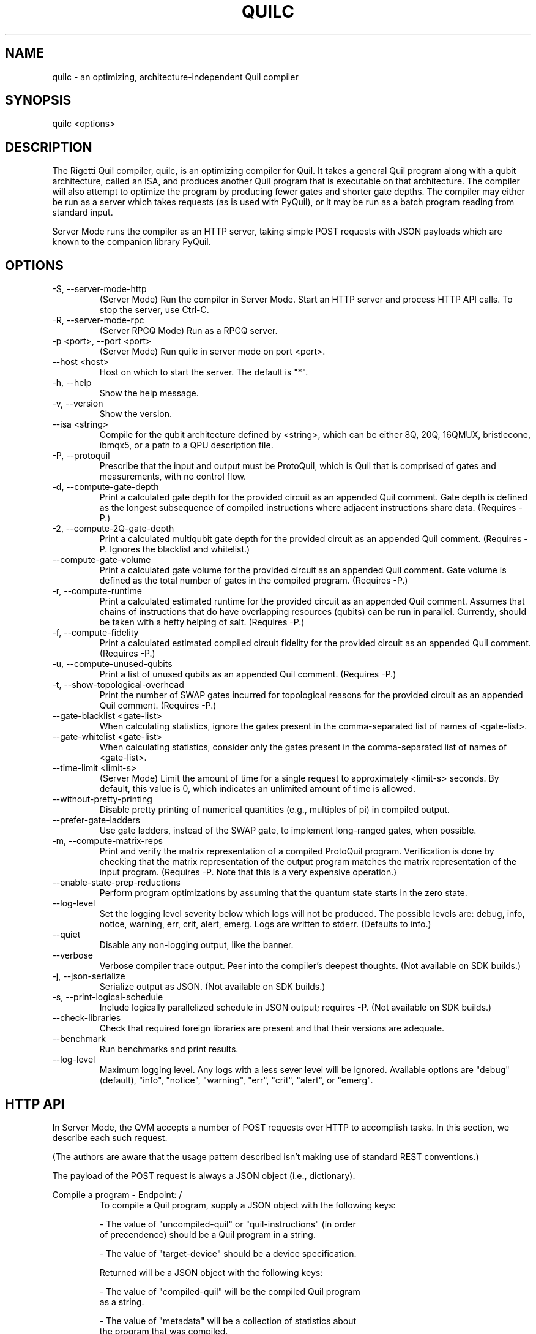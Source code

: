 .TH QUILC 1 "24 September 2018" "0.13.0 (cl-quil: 0.19.0) [e9b41e3]"
.SH NAME
quilc \- an optimizing, architecture-independent Quil compiler
.SH SYNOPSIS

quilc <options>

.SH DESCRIPTION
The Rigetti Quil compiler, quilc, is an optimizing compiler for
Quil. It takes a general Quil program along with a qubit architecture,
called an ISA, and produces another Quil program that is executable on
that architecture. The compiler will also attempt to optimize the
program by producing fewer gates and shorter gate depths. The compiler
may either be run as a server which takes requests (as is used with
PyQuil), or it may be run as a batch program reading from standard
input.

Server Mode runs the compiler as an HTTP server, taking simple POST
requests with JSON payloads which are known to the companion library
PyQuil.
.SH OPTIONS
.IP "-S, --server-mode-http"
(Server Mode) Run the compiler in Server Mode. Start an HTTP server and
process HTTP API calls. To stop the server, use Ctrl-C.
.IP "-R, --server-mode-rpc"
(Server RPCQ Mode) Run as a RPCQ server.
.IP "-p <port>, --port <port>"
(Server Mode) Run quilc in server mode on port <port>.
.IP "--host <host>"
Host on which to start the server. The default is "*".
.IP "-h, --help"
Show the help message.
.IP "-v, --version"
Show the version.
.IP "--isa <string>"
Compile for the qubit architecture defined by <string>, which can be
either 8Q, 20Q, 16QMUX, bristlecone, ibmqx5, or a path to a QPU
description file.
.IP "-P, --protoquil"
Prescribe that the input and output must be ProtoQuil, which is Quil
that is comprised of gates and measurements, with no control flow.
.IP "-d, --compute-gate-depth"
Print a calculated gate depth for the provided circuit as an appended
Quil comment. Gate depth is defined as the longest subsequence of
compiled instructions where adjacent instructions share data.
(Requires -P.)
.IP "-2, --compute-2Q-gate-depth"
Print a calculated multiqubit gate depth for the provided circuit as
an appended Quil comment. (Requires -P. Ignores the blacklist and
whitelist.)
.IP "--compute-gate-volume"
Print a calculated gate volume for the provided circuit as an appended
Quil comment. Gate volume is defined as the total number of gates in
the compiled program. (Requires -P.)
.IP "-r, --compute-runtime"
Print a calculated estimated runtime for the provided circuit as an
appended Quil comment. Assumes that chains of instructions that do
have overlapping resources (qubits) can be run in parallel. Currently,
should be taken with a hefty helping of salt. (Requires -P.)
.IP "-f, --compute-fidelity"
Print a calculated estimated compiled circuit fidelity for the
provided circuit as an appended Quil comment. (Requires -P.)
.IP "-u, --compute-unused-qubits"
Print a list of unused qubits as an appended Quil comment. (Requires
-P.)
.IP "-t, --show-topological-overhead"
Print the number of SWAP gates incurred for topological reasons for
the provided circuit as an appended Quil comment. (Requires -P.)
.IP "--gate-blacklist <gate-list>"
When calculating statistics, ignore the gates present in the
comma-separated list of names of <gate-list>.
.IP "--gate-whitelist <gate-list>"
When calculating statistics, consider only the gates present in the
comma-separated list of names of <gate-list>.
.IP "--time-limit <limit-s>"
(Server Mode) Limit the amount of time for a single request to
approximately <limit-s> seconds. By default, this value is 0,
which indicates an unlimited amount of time is allowed.
.IP "--without-pretty-printing"
Disable pretty printing of numerical quantities (e.g., multiples of
pi) in compiled output.
.IP "--prefer-gate-ladders"
Use gate ladders, instead of the SWAP gate, to implement long-ranged
gates, when possible.
.IP "-m, --compute-matrix-reps"
Print and verify the matrix representation of a compiled ProtoQuil
program. Verification is done by checking that the matrix
representation of the output program matches the matrix representation
of the input program. (Requires -P. Note that this is a very expensive
operation.)
.IP "--enable-state-prep-reductions"
Perform program optimizations by assuming that the quantum state
starts in the zero state.
.IP "--log-level"
Set the logging level severity below which logs will not be
produced. The possible levels are: debug, info, notice, warning, err,
crit, alert, emerg. Logs are written to stderr. (Defaults to info.)
.IP "--quiet"
Disable any non-logging output, like the banner.
.IP "--verbose"
Verbose compiler trace output. Peer into the compiler's deepest
thoughts. (Not available on SDK builds.)
.IP "-j, --json-serialize"
Serialize output as JSON. (Not available on SDK builds.)
.IP "-s, --print-logical-schedule"
Include logically parallelized schedule in JSON output; requires
-P. (Not available on SDK builds.)
.IP "--check-libraries"
Check that required foreign libraries are present and that their
versions are adequate.
.IP "--benchmark"
Run benchmarks and print results.
.IP "--log-level"
Maximum logging level. Any logs with a less sever level will be
ignored. Available options are "debug" (default), "info", "notice", 
"warning", "err", "crit", "alert", or "emerg".

.SH HTTP API
In Server Mode, the QVM accepts a number of POST requests over HTTP to
accomplish tasks. In this section, we describe each such request.

(The authors are aware that the usage pattern described isn't making
use of standard REST conventions.)

The payload of the POST request is always a JSON object (i.e.,
dictionary).

Compile a program \- Endpoint: /
.RS
To compile a Quil program, supply a JSON object with the following
keys:

    - The value of "uncompiled-quil" or "quil-instructions" (in order
      of precendence) should be a Quil program in a string.

    - The value of "target-device" should be a device specification.

Returned will be a JSON object with the following keys:

    - The value of "compiled-quil" will be the compiled Quil program
      as a string.

    - The value of "metadata" will be a collection of statistics about
      the program that was compiled.
.RE

Generate a randomized benchmarking sequence \- Endpoint: /rb
.RS
The compiler is able to generate uniformly random sequences of
Clifford gates, along with their inversions, for use with randomized
benchmarking. The request takes up to four keys:

    - The value of "depth" is the length of the sequence to generate
      (i.e., the circuit depth).

    - The value of "qubits" is the number of qubits to generate a
      sequence for. (Currently supported is 1 or 2.)

    - The value of "gateset", which is a list of unitary Quil
      instructions that represent the gate set which acts as a
      (possibly over-determined) collection of generators of the
      Clifford group. The behavior of a non-generating set is
      unspecified.

    - Optionally, the value of "seed" which is a positive integer
      acting as the random number generator seed.

Returned will be a list of elements of the generating set representing
the randomized benchmarking sequence.
.RE

Apply a Clifford element \- Endpoint: /apply-clifford
.RS
The compiler is able to efficiently conjugate an element of the Pauli
group by an arbitrary element of the Clifford group. (Recall that
Clifford group elements stabilize the Pauli group.) The request takes
up to ??? keys:

    - The value of "clifford" is a Quil program represented as a
      string. (The consequences are undefined if the program does not
      represent an element of the Clifford group.)

    - The value of "pauli" is a list of two elements. Each element is
      itself a list of equal size, where the first list is a list of
      qubit indexes, and the second list is a list of Pauli strings
      (i.e., "I", "X", "Y", and "Z"). For instance, [[1,2],["X","Z"]]
      represents a Pauli operator with Z acting on qubit 1 and X
      acting on qubit 2.

Returned will be a list of two elements, the first being the the phase
factor (i.e., 1, i, -1, -i) and the second being the resulting Pauli
element.
.RE

.SH EXAMPLES
quilc --isa "8Q" < file.quil
.RS
Compile a Quil file (printing the result to stdout) for an eight qubit ring.
.RE

.SH SUPPORT
Contact <support@rigetti.com> or Robert Smith <robert@rigetti.com>.
.SH COPYRIGHT
Copyright (c) 2016-2019 Rigetti Computing
.SH SEE ALSO
qvm(1)
